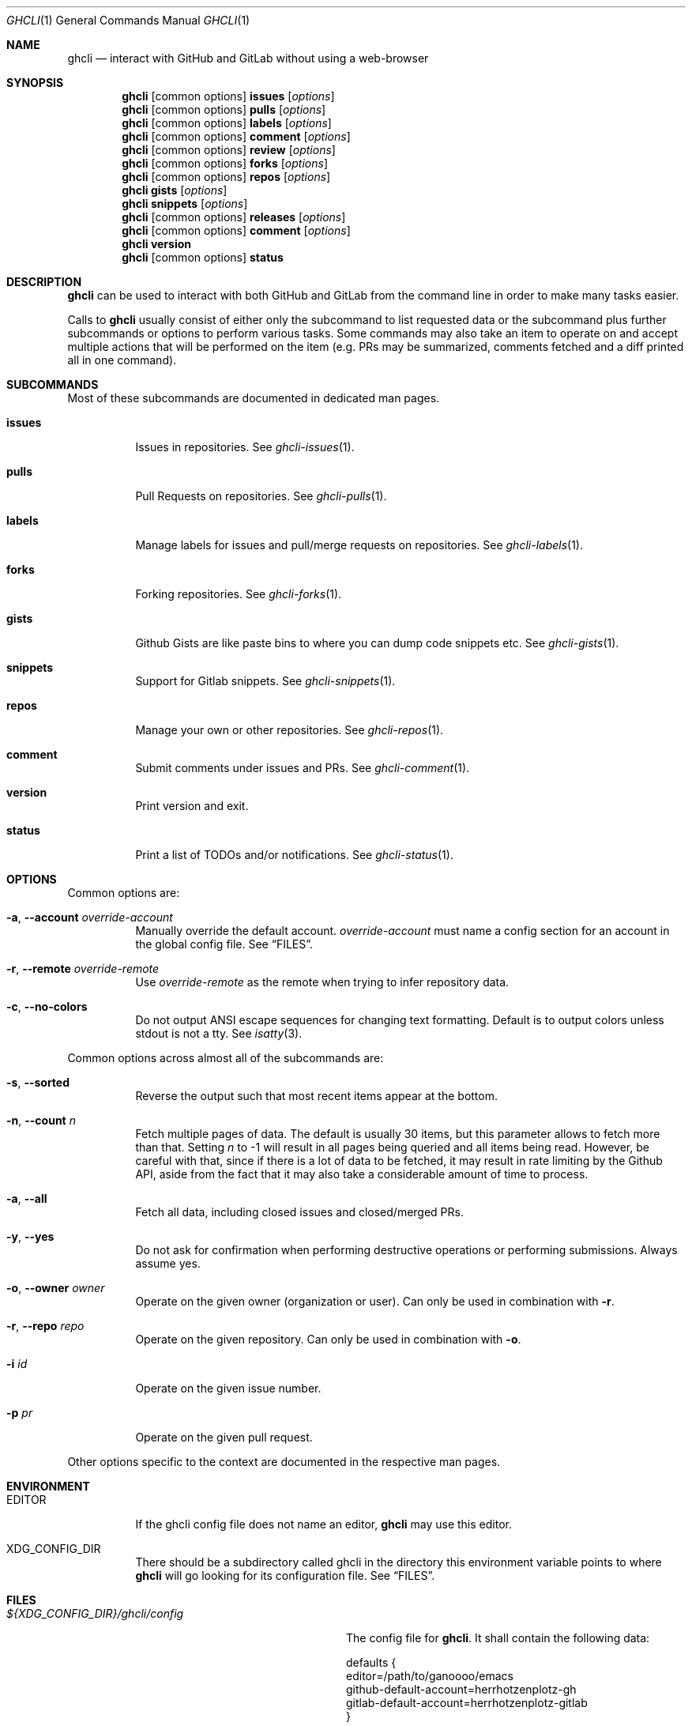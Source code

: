 .Dd $Mdocdate$
.Dt GHCLI 1
.Os
.Sh NAME
.Nm ghcli
.Nd interact with GitHub and GitLab without using a web-browser
.Sh SYNOPSIS

.Nm
.Op common\ options
.Cm issues Op Ar options
.Nm
.Op common\ options
.Cm pulls Op Ar options
.Nm
.Op common\ options
.Cm labels Op Ar options
.Nm
.Op common\ options
.Cm comment Op Ar options
.Nm
.Op common\ options
.Cm review Op Ar options
.Nm
.Op common\ options
.Cm forks Op Ar options
.Nm
.Op common\ options
.Cm repos Op Ar options
.Nm
.Cm gists Op Ar options
.Nm
.Cm snippets Op Ar options
.Nm
.Op common\ options
.Cm releases Op Ar options
.Nm
.Op common\ options
.Cm comment Op Ar options
.Nm
.Cm version
.Nm
.Op common\ options
.Cm status
.Sh DESCRIPTION
.Nm
can be used to interact with both GitHub and GitLab from the command
line in order to make many tasks easier.

Calls to
.Nm
usually consist of either only the subcommand to list requested data
or the subcommand plus further subcommands or options to perform
various tasks. Some commands may also take an item to operate on and
accept multiple actions that will be performed on the item (e.g. PRs
may be summarized, comments fetched and a diff printed all in one
command).
.Sh SUBCOMMANDS
Most of these subcommands are documented in dedicated man pages.
.Bl -tag -width indent
.It Cm issues
Issues in repositories. See
.Xr ghcli-issues 1 .
.It Cm pulls
Pull Requests on repositories. See
.Xr ghcli-pulls 1 .
.It Cm labels
Manage labels for issues and pull/merge requests on repositories. See
.Xr ghcli-labels 1 .
.It Cm forks
Forking repositories. See
.Xr ghcli-forks 1 .
.It Cm gists
Github Gists are like paste bins to where you can dump code snippets
etc. See
.Xr ghcli-gists 1 .
.It Cm snippets
Support for Gitlab snippets. See
.Xr ghcli-snippets 1 .
.It Cm repos
Manage your own or other repositories. See
.Xr ghcli-repos 1 .
.It Cm comment
Submit comments under issues and PRs. See
.Xr ghcli-comment 1 .
.It Cm version
Print version and exit.
.It Cm status
Print a list of TODOs and/or notifications. See
.Xr ghcli-status 1 .
.El
.Sh OPTIONS
Common options are:
.Bl -tag -width indent
.It Fl a , -account Ar override-account
Manually override the default account.
.Ar override-account
must name a config section for an account in the global config file. See
.Sx FILES .
.It Fl r , -remote Ar override-remote
Use
.Ar override-remote
as the remote when trying to infer repository data.
.It Fl c , -no-colors
Do not output ANSI escape sequences for changing text
formatting. Default is to output colors unless stdout is not a
tty. See
.Xr isatty 3 .
.El

Common options across almost all of the subcommands are:
.Bl -tag -width indent
.It Fl s , -sorted
Reverse the output such that most recent items appear at the bottom.
.It Fl n , -count Ar n
Fetch multiple pages of data. The default is usually 30 items, but
this parameter allows to fetch more than that. Setting
.Ar n
to -1 will result in all pages being queried and all items being read.
However, be careful with that, since if there is a lot of data to be
fetched, it may result in rate limiting by the Github API, aside from
the fact that it may also take a considerable amount of time to
process.
.It Fl a , -all
Fetch all data, including closed issues and closed/merged PRs.
.It Fl y , -yes
Do not ask for confirmation when performing destructive operations or
performing submissions. Always assume yes.
.It Fl o , -owner Ar owner
Operate on the given owner (organization or user).  Can only be used
in combination with
.Fl r .
.It Fl r , -repo Ar repo
Operate on the given repository.  Can only be used in combination with
.Fl o .
.It Fl i Ar id
Operate on the given issue number.
.It Fl p Ar pr
Operate on the given pull request.
.El

Other options specific to the context are documented in the respective
man pages.
.\" .Sh IMPLEMENTATION NOTES
.\" Not used in OpenBSD.
.Sh ENVIRONMENT
.Bl -tag -width indent
.It Ev EDITOR
If the ghcli config file does not name an editor,
.Nm
may use this editor.
.It Ev XDG_CONFIG_DIR
There should be a subdirectory called ghcli in the directory this
environment variable points to where
.Nm
will go looking for its configuration file. See
.Sx FILES .
.El
.Sh FILES
.Bl -tag -width ${XDG_CONFIG_DIR}/ghcli/config -compact

.It Pa ${XDG_CONFIG_DIR}/ghcli/config
The config file for
.Nm .
It shall contain the following data:

.Bd -literal
defaults {
    editor=/path/to/ganoooo/emacs
    github-default-account=herrhotzenplotz-gh
    gitlab-default-account=herrhotzenplotz-gitlab
}

herrhotzenplotz-gh {
    account=herrhotzenplotz
    token=foobar
    apibase=https://api.github.com
    forge-type=github
}

herrhotzenplotz-gl {
    account=herrhotzenplotz
    token=<valid gitlab api token>
    apibase=https://gitlab.com/api/v4
    forge-type=gitlab
}
.Ed

In case
.Sq apibase
is not set, it defaults to the above values.
For the API token, you can set whatever scopes you want. However, I
recommend setting the following on GitHub:
.Sq admin:org, delete_repo, gist, repo, workflow .
On GitLab you only need the
.Sq api
scope.

If editor is not set in the config file,
.Nm
will use
.Ev EDITOR
from the environment.

Both
.Sq gitlab-default-account
and
.Sq github-default-account
must point at a config section with that exact name.

.It Pa .ghcli
A repo-specific config file that may contain the following data:
.Bd -literal
pr.upstream=herrhotzenplotz/ghcli
pr.base=trunk
.Ed

It is intended to be committed into the repo so that users don't have
to manually specify all the options like
.Fl -in ,
.Fl -from ,
.Fl -base etc.

.El
.Sh EXAMPLES
List all open issues in the current upstream repository:
.Bd -literal -width indent
$ ghcli issues
.Ed

Merge upstream PR #22:
.Bd -literal -width indent
$ ghcli pulls -p 22 merge
.Ed

Get a summary and comments of upstream PR #22:
.Bd -literal -width indent
$ ghcli pulls -p 22 summary comments
.Ed
.Sh SEE ALSO
.Xr git 1 ,
.Xr ghcli-issues 1 ,
.Xr ghcli-pulls 1 ,
.Xr ghcli-labels 1 ,
.Xr ghcli-comment 1 ,
.Xr ghcli-review 1 ,
.Xr ghcli-forks 1 ,
.Xr ghcli-repos 1 ,
.Xr ghcli-gists 1 ,
.Xr ghcli-releases 1 ,
.Xr ghcli-comment 1
.\" .Sh STANDARDS
.Sh HISTORY
The idea for
.Nm
appeared during a long rant on IRC where the issue with the official
tool written by GitHub became clear to be the manual dialing and DNS
resolving by the Go runtime, circumventing almost the entirety of the
IP and DNS services of the operating system and leaking sensitive
information when using Tor.

Implementation started in October 2021 with the goal of having a
decent, sufficiently portable and secure version of a cli utility to
interact with the GitHub world without using the inconvenient web
interface.

Later, GitLab support was added.
.Sh AUTHORS
.An Nico Sonack aka. herrhotzenplotz Aq Mt nsonack@herrhotzenplotz.de
.Sh CAVEATS
Not all features that are available from the web version are available in
.Nm .
However, it is a non-goal of the project to provide all this
functionality.
.Sh BUGS
Yes. It is software.

Please report issues preferably via e-mail, on GitLab or on
GitHub. You may also report an issue like so:
.Bd -literal -width indent
$ ghcli -a some-gitlab-account issues create -o herrhotzenplotz -r ghcli "BUG : ..."
.Ed
.Sh SECURITY CONSIDERATIONS
It is written in C. If it were written in Rust, it would have been
much safer.
